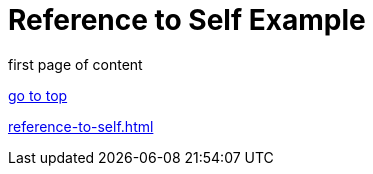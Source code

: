 = Reference to Self Example
:doctype: book

first page of content

<<<

xref:reference-to-self.adoc[go to top]

<<<

xref:reference-to-self.adoc[]
